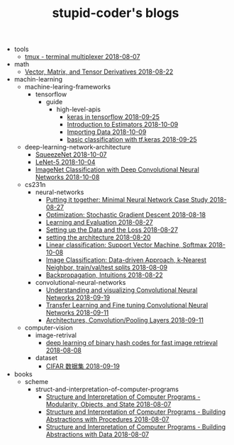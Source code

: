 #+TITLE: stupid-coder's blogs

   + tools
     + [[file:tools/tmux.org][tmux - terminal multiplexer 2018-08-07]]
   + math
     + [[file:math/vector-matrix-and-tensor-derivatives.org][Vector, Matrix, and Tensor Derivatives 2018-08-22]]
   + machin-learning
     + machine-learing-frameworks
       + tensorflow
         + guide
           + high-level-apis
             + [[file:machin-learning/machine-learing-frameworks/tensorflow/guide/high-level-apis/keras.org][keras in tensorflow 2018-09-25]]
             + [[file:machin-learning/machine-learing-frameworks/tensorflow/guide/high-level-apis/introduction-to-estimators.org][Introduction to Estimators 2018-10-09]]
             + [[file:machin-learning/machine-learing-frameworks/tensorflow/guide/high-level-apis/importing-data.org][Importing Data 2018-10-09]]
             + [[file:machin-learning/machine-learing-frameworks/tensorflow/guide/high-level-apis/basic-classification-with-keras.org][basic classification with tf.keras 2018-09-25]]
     + deep-learning-network-architecture
       + [[file:machin-learning/deep-learning-network-architecture/SqueezeNet.org][SqueezeNet 2018-10-07]]
       + [[file:machin-learning/deep-learning-network-architecture/LeNet.org][LeNet-5 2018-10-04]]
       + [[file:machin-learning/deep-learning-network-architecture/AlexNet.org][ImageNet Classification with Deep Convolutional Neural Networks 2018-10-08]]
     + cs231n
       + neural-networks
         + [[file:machin-learning/cs231n/neural-networks/putting-it-together-minimal-neural-network-case-study.org][Putting it together: Minimal Neural Network Case Study 2018-08-27]]
         + [[file:machin-learning/cs231n/neural-networks/optimization-stochastic-gradient-descent.org][Optimization: Stochastic Gradient Descent 2018-08-18]]
         + [[file:machin-learning/cs231n/neural-networks/neural-networks-part-3-learning-and-evaluation.org][Learning and Evaluation 2018-08-27]]
         + [[file:machin-learning/cs231n/neural-networks/neural-networks-part-2-setting-up-data-and-the-loss.org][Setting up the Data and the Loss 2018-08-27]]
         + [[file:machin-learning/cs231n/neural-networks/neural-networks-part-1-setting-the-architecture.org][setting the architecture 2018-08-20]]
         + [[file:machin-learning/cs231n/neural-networks/linear-classification-support-vector-machine-softmax.org][Linear classification: Support Vector Machine, Softmax 2018-10-08]]
         + [[file:machin-learning/cs231n/neural-networks/image-classifcation-data-driven-approach-k-nearest-neighbor-train-val-test-splits.org][Image Classification: Data-driven Approach, k-Nearest Neighbor, train/val/test splits 2018-08-09]]
         + [[file:machin-learning/cs231n/neural-networks/backpropagation-intuitions.org][Backpropagation, Intuitions 2018-08-22]]
       + convolutional-neural-networks
         + [[file:machin-learning/cs231n/convolutional-neural-networks/understanding-and-visualizing-convolutional-neural-networks.org][Understanding and visualizing Convolutional Neural Networks 2018-09-19]]
         + [[file:machin-learning/cs231n/convolutional-neural-networks/transfer-learning-and-fine-tuning-convolutional-neural-networks.org][Transfer Learning and Fine tuning Convolutional Neural Networks 2018-09-11]]
         + [[file:machin-learning/cs231n/convolutional-neural-networks/convolutional-neural-networks-architectures-convolution-pooling-layers.org][Architectures, Convolution/Pooling Layers 2018-09-11]]
     + computer-vision
       + image-retrival
         + [[file:machin-learning/computer-vision/image-retrival/deep-learning-of-binary-hash-codes-for-fast-image-retrieval.org][deep learning of binary hash codes for fast image retrieval 2018-08-08]]
       + dataset
         + [[file:machin-learning/computer-vision/dataset/cifar-10.org][CIFAR 数据集 2018-09-19]]
   + books
     + scheme
       + struct-and-interpretation-of-computer-programs
         + [[file:books/scheme/struct-and-interpretation-of-computer-programs/Modularity-Objects-and-State.org][Structure and Interpretation of Computer Programs - Modularity, Objects, and State 2018-08-07]]
         + [[file:books/scheme/struct-and-interpretation-of-computer-programs/Building-Abstractions-with-Procedures.org][Structure and Interpretation of Computer Programs - Building Abstractions with Procedures 2018-08-07]]
         + [[file:books/scheme/struct-and-interpretation-of-computer-programs/Building-Abstractions-with-Data.org][Structure and Interpretation of Computer Programs - Building Abstractions with Data 2018-08-07]]
